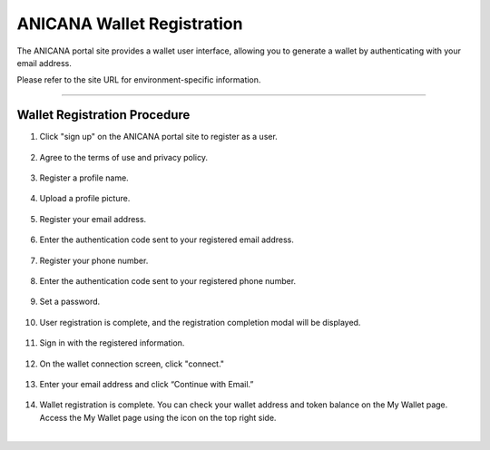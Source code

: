 #####################################
ANICANA Wallet Registration
#####################################

The ANICANA portal site provides a wallet user interface, allowing you to generate a wallet by authenticating with your email address.

Please refer to the site URL for environment-specific information.

--------------------------------------------------------------------------------------------------------------

**Wallet Registration Procedure**
=====================================

1. Click "sign up" on the ANICANA portal site to register as a user.

   .. figure:: ../img/wallet-registration/1.png
      :scale: 10%

2. Agree to the terms of use and privacy policy.

   .. figure:: ../img/wallet-registration/2.png
      :scale: 10%

3. Register a profile name.

   .. figure:: ../img/wallet-registration/3.png
      :scale: 10%

4. Upload a profile picture.

   .. figure:: ../img/wallet-registration/4.png
      :scale: 10%

5. Register your email address.

   .. figure:: ../img/wallet-registration/5.png
      :scale: 10%

6. Enter the authentication code sent to your registered email address.

   .. figure:: ../img/wallet-registration/6.png
      :scale: 10%

7. Register your phone number.

   .. figure:: ../img/wallet-registration/7.png
      :scale: 10%

8. Enter the authentication code sent to your registered phone number.

   .. figure:: ../img/wallet-registration/8.png
      :scale: 10%

9. Set a password.

   .. figure:: ../img/wallet-registration/9.png
      :scale: 10%

10. User registration is complete, and the registration completion modal will be displayed.

    .. figure:: ../img/wallet-registration/10.png
      :scale: 10%

11. Sign in with the registered information.

    .. figure:: ../img/wallet-registration/11.png
      :scale: 10%

12. On the wallet connection screen, click "connect."

    .. figure:: ../img/wallet-registration/12.png
      :scale: 10%

13. Enter your email address and click “Continue with Email.”

    .. figure:: ../img/wallet-registration/13.png
      :scale: 10%

14. Wallet registration is complete. You can check your wallet address and token balance on the My Wallet page. 
    Access the My Wallet page using the icon on the top right side.

.. |logo1| image:: ../img/wallet-registration/14.png
          :scale: 10%
.. |logo2| image:: ../img/wallet-registration/15.png
          :scale: 10%
.. |logo3| image:: ../img/wallet-registration/16.png
          :scale: 10%

　|logo1|　|logo2|　|logo3|

